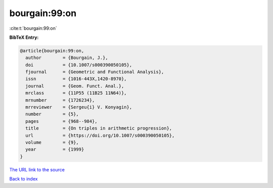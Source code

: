 bourgain:99:on
==============

:cite:t:`bourgain:99:on`

**BibTeX Entry:**

.. code-block:: bibtex

   @article{bourgain:99:on,
     author        = {Bourgain, J.},
     doi           = {10.1007/s000390050105},
     fjournal      = {Geometric and Functional Analysis},
     issn          = {1016-443X,1420-8970},
     journal       = {Geom. Funct. Anal.},
     mrclass       = {11P55 (11B25 11N64)},
     mrnumber      = {1726234},
     mrreviewer    = {Sergeu{i} V. Konyagin},
     number        = {5},
     pages         = {968--984},
     title         = {On triples in arithmetic progression},
     url           = {https://doi.org/10.1007/s000390050105},
     volume        = {9},
     year          = {1999}
   }

`The URL link to the source <https://doi.org/10.1007/s000390050105>`__


`Back to index <../By-Cite-Keys.html>`__
